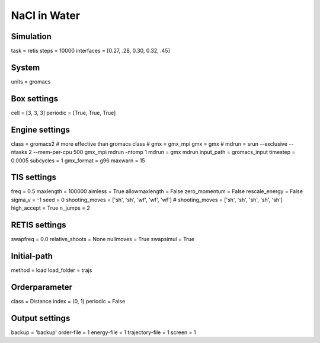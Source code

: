NaCl in Water
===================================

Simulation
----------
task = retis
steps = 10000
interfaces = [0.27, .28, 0.30, 0.32, .45]

System
------
units = gromacs

Box settings
------------
cell = [3, 3, 3]
periodic = [True, True, True]

Engine settings
---------------
class = gromacs2    # more effective than gromacs class
# gmx = gmx_mpi
gmx = gmx
# mdrun = srun --exclusive --ntasks 2 --mem-per-cpu 500 gmx_mpi mdrun -ntomp 1
mdrun = gmx mdrun
input_path = gromacs_input
timestep = 0.0005
subcycles = 1
gmx_format = g96
maxwarn = 15

TIS settings
------------
freq = 0.5
maxlength = 100000
aimless = True
allowmaxlength = False
zero_momentum = False
rescale_energy = False
sigma_v = -1
seed = 0
shooting_moves = ['sh', 'sh', 'wf', 'wf', 'wf']
# shooting_moves = ['sh', 'sh', 'sh', 'sh', 'sh']
high_accept = True
n_jumps = 2

RETIS settings
--------------
swapfreq = 0.0
relative_shoots = None
nullmoves = True
swapsimul = True

Initial-path
------------
method = load
load_folder = trajs

Orderparameter
--------------
class = Distance
index = (0, 1)
periodic = False

Output settings
---------------
backup = 'backup'
order-file = 1
energy-file = 1
trajectory-file = 1
screen = 1

